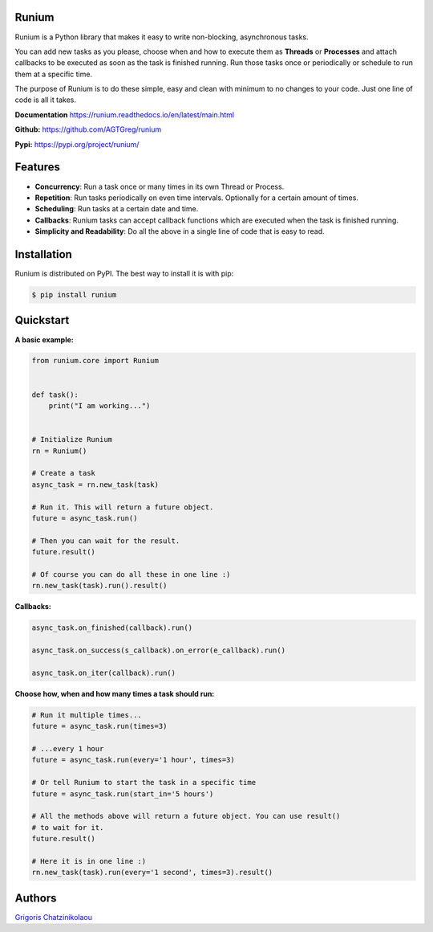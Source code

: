 Runium
======
.. image:: docs/source/_static/runium_logo_small.png
  :alt: Runium logo

|Travis build status| |PyPI version shields.io| |PyPI pyversions| |Documentation Status| |GitHub license|

.. |Travis build status| image:: https://travis-ci.org/AGTGreg/runium.svg?branch=master
   :target: https://travis-ci.org/AGTGreg/runium

.. |PyPI version shields.io| image:: https://img.shields.io/pypi/v/runium.svg
   :target: https://pypi.org/project/runium/

.. |PyPI pyversions| image:: https://img.shields.io/pypi/pyversions/runium.svg
   :target: https://pypi.org/project/runium/

.. |Documentation Status| image:: https://readthedocs.org/projects/runium/badge/?version=latest
   :target: https://runium.readthedocs.io/en/latest/main.html

.. |GitHub license| image:: https://img.shields.io/github/license/AGTGreg/runium.svg
   :target: https://github.com/AGTGreg/runium/blob/master/LICENSE

Runium is a Python library that makes it easy to write non-blocking,
asynchronous tasks.

You can add new tasks as you please, choose when and how to execute them as
**Threads** or **Processes** and attach callbacks to be executed as soon as the
task is finished running. Run those tasks once or periodically or schedule to
run them at a specific time.

The purpose of Runium is to do these simple, easy and clean with minimum to
no changes to your code. Just one line of code is all it takes.

**Documentation** `https://runium.readthedocs.io/en/latest/main.html <https://runium.readthedocs.io/en/latest/main.html>`_

**Github:** `https://github.com/AGTGreg/runium <https://github.com/AGTGreg/runium>`_

**Pypi:** `https://pypi.org/project/runium/ <https://pypi.org/project/runium/>`_

Features
========
* **Concurrency**: Run a task once or many times in its own Thread or Process.
* **Repetition**: Run tasks periodically on even time intervals. Optionally for a certain amount of times.
* **Scheduling**: Run tasks at a certain date and time.
* **Callbacks**: Runium tasks can accept callback functions which are executed when the task is finished running.
* **Simplicity and Readability**: Do all the above in a single line of code that is easy to read.


Installation
============

Runium is distributed on PyPI. The best way to install it is with pip:

.. code-block:: console

    $ pip install runium

Quickstart
==========

**A basic example:**

.. code-block:: python

    from runium.core import Runium


    def task():
        print("I am working...")


    # Initialize Runium
    rn = Runium()

    # Create a task
    async_task = rn.new_task(task)

    # Run it. This will return a future object.
    future = async_task.run()

    # Then you can wait for the result.
    future.result()

    # Of course you can do all these in one line :)
    rn.new_task(task).run().result()


**Callbacks:**

.. code-block:: python

    async_task.on_finished(callback).run()

    async_task.on_success(s_callback).on_error(e_callback).run()

    async_task.on_iter(callback).run()

**Choose how, when and how many times a task should run:**

.. code-block:: python

    # Run it multiple times...
    future = async_task.run(times=3)

    # ...every 1 hour
    future = async_task.run(every='1 hour', times=3)

    # Or tell Runium to start the task in a specific time
    future = async_task.run(start_in='5 hours')

    # All the methods above will return a future object. You can use result()
    # to wait for it.
    future.result()

    # Here it is in one line :)
    rn.new_task(task).run(every='1 second', times=3).result()

Authors
=======

`Grigoris Chatzinikolaou <www.linkedin.com/in/greg-chatzinikolaou-bba1927>`_
